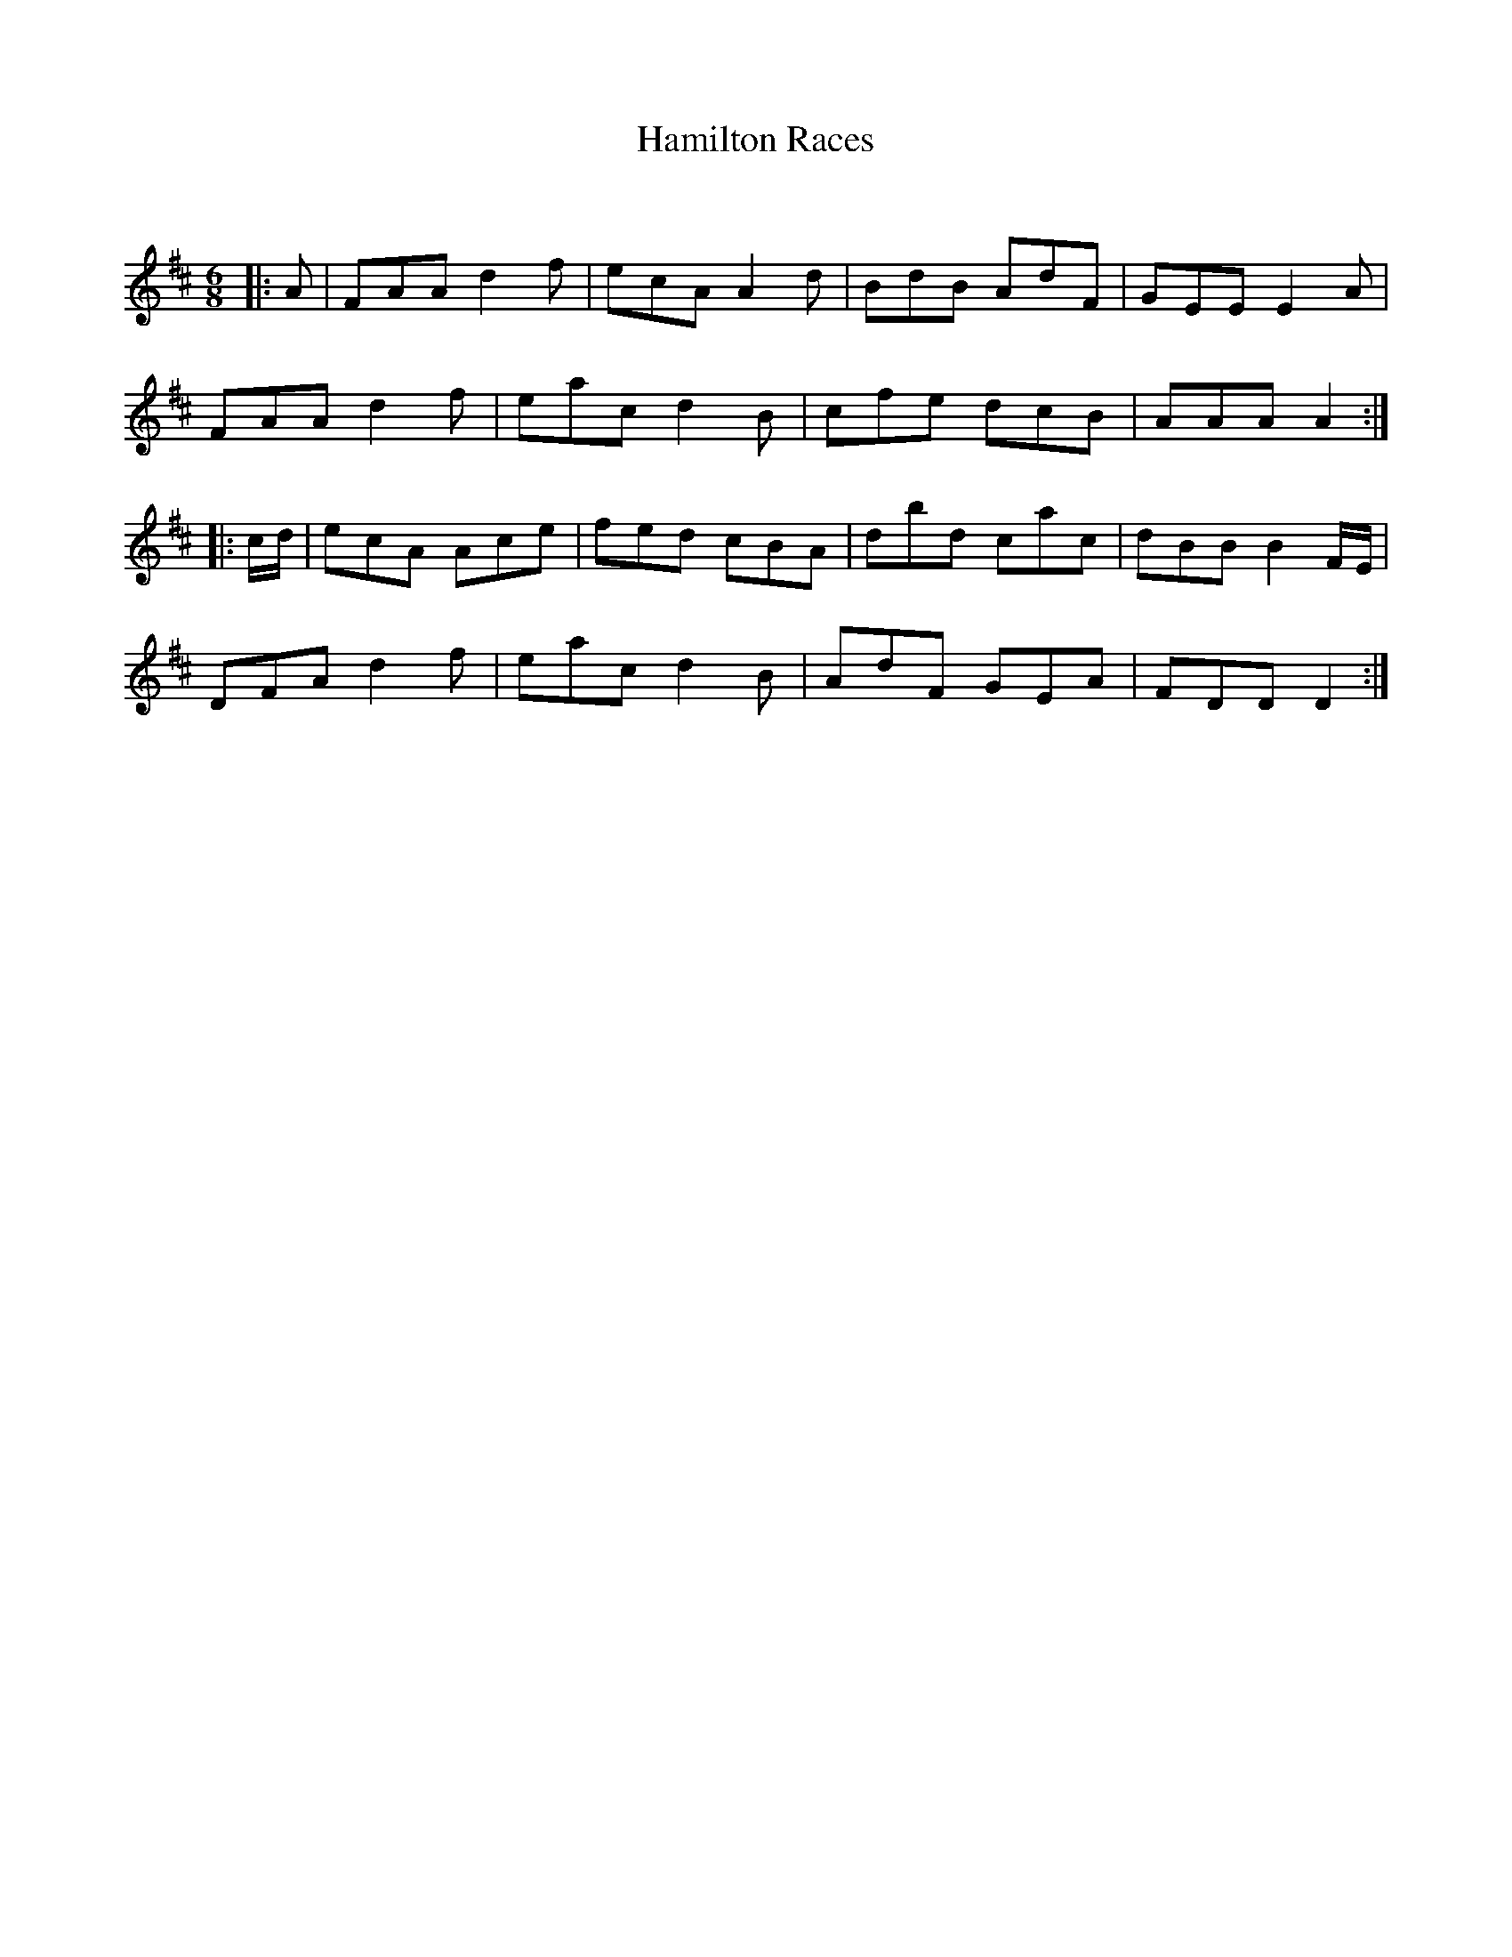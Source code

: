 X:1
T: Hamilton Races
C:
R:Jig
Q:180
K:D
M:6/8
L:1/16
|:A2|F2A2A2 d4f2|e2c2A2 A4d2|B2d2B2 A2d2F2|G2E2E2 E4A2|
F2A2A2 d4f2|e2a2c2 d4B2|c2f2e2 d2c2B2|A2A2A2 A4:|
|:cd|e2c2A2 A2c2e2|f2e2d2 c2B2A2|d2b2d2 c2a2c2|d2B2B2 B4FE|
D2F2A2 d4f2|e2a2c2 d4B2|A2d2F2 G2E2A2|F2D2D2 D4:|
